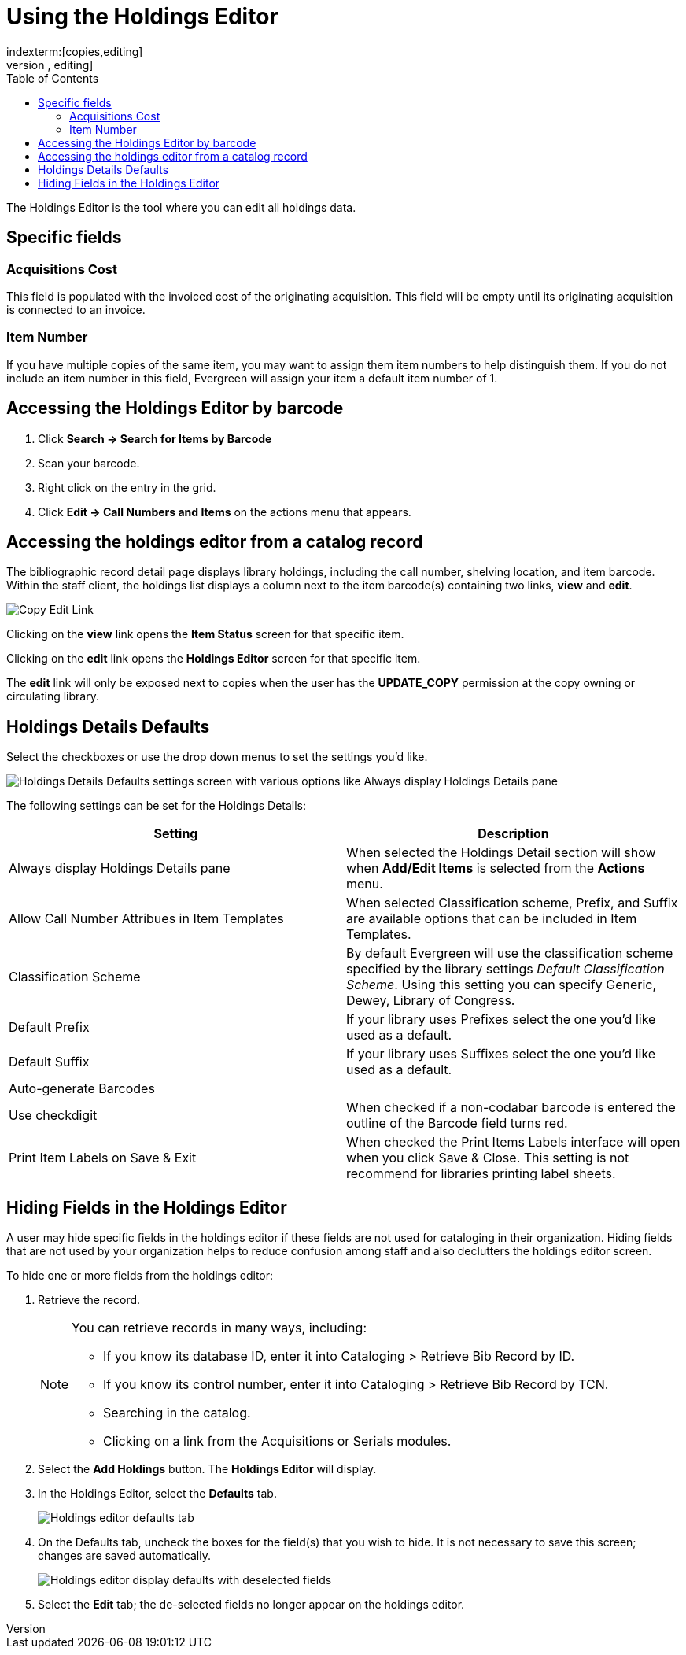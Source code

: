 = Using the Holdings Editor =
:toc:
indexterm:[copies,editing]
indexterm:[items,editing]
indexterm:[call numbers,editing]
indexterm:[volumes,editing]
indexterm:[holdings editor]
[[holdings_editor]]

The Holdings Editor is the tool where you can edit all holdings data.

== Specific fields ==

=== Acquisitions Cost ===
indexterm:[acquisitions cost]

This field is populated with the invoiced cost of the originating acquisition.
This field will be empty until its originating acquisition is connected to an
invoice.

=== Item Number ===
indexterm:[copy number]
indexterm:[item number]

If you have multiple copies of the same item, you may want to
assign them item numbers to help distinguish them.  If you do
not include an item number in this field, Evergreen will assign your
item a default item number of 1.

== Accessing the Holdings Editor by barcode ==

. Click *Search -> Search for Items by Barcode*
. Scan your barcode.
. Right click on the entry in the grid.
. Click *Edit -> Call Numbers and Items* on the actions menu that appears.

== Accessing the holdings editor from a catalog record ==

The bibliographic record detail page displays library holdings, including the call number, shelving location, and item barcode. Within the
staff client, the holdings list displays a column next to the item barcode(s) containing two links, *view* and *edit*.

image::volcopy_editor/copy_edit_link_1.jpg[Copy Edit Link]

Clicking on the *view* link opens the *Item Status* screen for that specific item.

Clicking on the *edit* link opens the *Holdings Editor* screen for that specific item.

The *edit* link will only be exposed next to copies when the user has the *UPDATE_COPY* permission at the copy owning or circulating library. 

== Holdings Details Defaults ==

Select the checkboxes or use the drop down menus to set the settings you'd like.

image::volcopy_editor/holdings-editor-defaults-2.png[Holdings Details Defaults settings screen with various options like Always display Holdings Details pane, Classification Scheme, Default Prefix, and more.]

The following settings can be set for the Holdings Details:


[options="header"]
|===
| Setting | Description
| Always display Holdings Details pane | When selected the Holdings Detail section will show 
when *Add/Edit Items* is selected from the *Actions* menu.
| Allow Call Number Attribues in Item Templates | When selected Classification scheme, Prefix, and Suffix
are available options that can be included in Item Templates.
| Classification Scheme | By default Evergreen will use the classification scheme specified by the library settings
_Default Classification Scheme_.  Using this setting you can specify Generic, Dewey, Library of Congress.
| Default Prefix | If your library uses Prefixes select the one you'd like used as a default.
| Default Suffix | If your library uses Suffixes select the one you'd like used as a default.
| Auto-generate Barcodes | 
| Use checkdigit | When checked if a non-codabar barcode is entered the outline of the Barcode field turns red.
| Print Item Labels on Save & Exit | When checked the Print Items Labels interface will open when you 
click Save & Close.  This setting is not recommend for libraries printing label sheets.
|===

== Hiding Fields in the Holdings Editor ==


A user may hide specific fields in the holdings editor if these fields are not used for cataloging in their organization. Hiding fields that are not used by your organization helps to reduce confusion among staff and also declutters the holdings editor screen.

To hide one or more fields from the holdings editor:

. Retrieve the record.
+
[NOTE]
===================================================================================
You can retrieve records in many ways, including:

* If you know its database ID, enter it into Cataloging > Retrieve Bib Record by ID.

* If you know its control number, enter it into Cataloging > Retrieve Bib Record by TCN.

* Searching in the catalog.

* Clicking on a link from the Acquisitions or Serials modules.
===================================================================================
+
. Select the *Add Holdings* button. The *Holdings Editor* will display.

. In the Holdings Editor, select the *Defaults* tab.
+
image::volcopy_editor/Holdings_Editor_Defaults_Tab.png[Holdings editor defaults tab]
+
. On the Defaults tab, uncheck the boxes for the field(s) that you wish to hide. It is not necessary to save this screen; changes are saved automatically.
+
image::volcopy_editor/Holdings_Editor_Hide_Display_Defaults.png[Holdings editor display defaults with deselected fields]
+
. Select the *Edit* tab; the de-selected fields no longer appear on the holdings editor.
